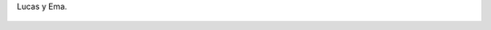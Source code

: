Lucas y Ema.

.. figure:: 200809262059041_3426132759.thumbnail.jpg
  :target: 200809262059041_3426132759.jpg
